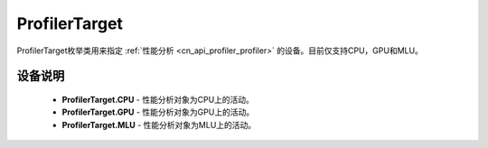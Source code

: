 .. _cn_api_profiler_profilertarget:

ProfilerTarget
---------------------

.. py:class:: paddle.profiler.ProfilerTarget


ProfilerTarget枚举类用来指定 :ref:`性能分析 <cn_api_profiler_profiler>` 的设备。目前仅支持CPU，GPU和MLU。

设备说明
::::::::::::

    - **ProfilerTarget.CPU** - 性能分析对象为CPU上的活动。
    - **ProfilerTarget.GPU**  - 性能分析对象为GPU上的活动。
    - **ProfilerTarget.MLU**  - 性能分析对象为MLU上的活动。
